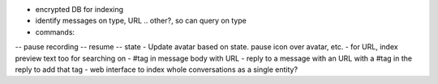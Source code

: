 - encrypted DB for indexing
- identify messages on type, URL .. other?, so can query on type
- commands:
-- pause recording
-- resume
-- state
- Update avatar based on state. pause icon over avatar, etc.
- for URL, index preview text too for searching on
- #tag in message body with URL
- reply to a message with an URL with a #tag in the reply to add that tag
- web interface to index whole conversations as a single entity?
